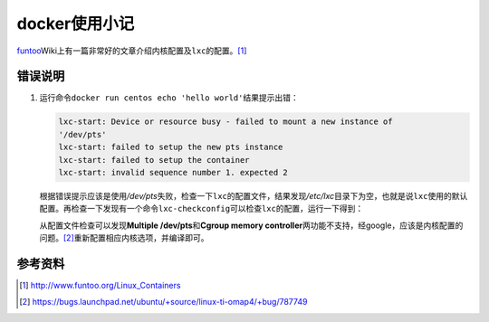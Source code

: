 docker使用小记
***************

.. author:: default
.. categories:: devops, learn, docker
.. tags:: learn, devops, docker, cloud, 潮流
.. comments::
.. more::


`funtoo`_\ Wiki上有一篇非常好的文章介绍内核配置及\ ``lxc``\ 的配置。[#]_

.. _funtoo:  http://www.funtoo.org


错误说明
========
1.  运行命令\ ``docker run centos echo 'hello world'``\ 结果提示出错：

    .. sourcecode:: text

        lxc-start: Device or resource busy - failed to mount a new instance of
        '/dev/pts'
        lxc-start: failed to setup the new pts instance
        lxc-start: failed to setup the container
        lxc-start: invalid sequence number 1. expected 2
    
    根据错误提示应该是使用\ */dev/pts*\ 失败，检查一下\ ``lxc``\ 的配置文件，结\
    果发现\ */etc/lxc*\ 目录下为空，也就是说\ ``lxc``\ 使用的默认配置。再检查一\
    下发现有一个命令\ ``lxc-checkconfig``\ 可以检查\ ``lxc``\ 的配置，运行一下\
    得到：

    .. sourcecode:: text
        :emphasize-lines: 8, 16

        --- Namespaces ---
        Namespaces: enabled
        Utsname namespace: enabled
        Ipc namespace: enabled
        Pid namespace: enabled
        User namespace: enabled
        Network namespace: enabled
        Multiple /dev/pts instances: missing

        --- Control groups ---
        Cgroup: enabled
        Cgroup clone_children flag: enabled
        Cgroup device: enabled
        Cgroup sched: enabled
        Cgroup cpu account: enabled
        Cgroup memory controller: missing
        Cgroup cpuset: enabled

        --- Misc ---
        Veth pair device: enabled
        Macvlan: enabled
        Vlan: enabled
        File capabilities: enabled

        Note : Before booting a new kernel, you can check its configuration
        usage : CONFIG=/path/to/config /usr/sbin/lxc-checkconfig

    从配置文件检查可以发现\ **Multiple /dev/pts**\ 和\ **Cgroup memory
    controller**\ 两功能不支持，经google，应该是内核配置的问题。[#]_\ 重新配置\
    相应内核选项，并编译即可。

    .. sourcecode:: text
        :emphasize-lines: 1

        │ Symbol: DEVPTS_MULTIPLE_INSTANCES [=y]
        │ Type  : boolean
        │ Prompt: Support multiple instances of devpts
        │   Location:
        │     -> Device Drivers
        │       -> Character devices
        │         -> Enable TTY (TTY [=y])
        │ (1)       -> Unix98 PTY support (UNIX98_PTYS [=y])
        │   Defined at drivers/tty/Kconfig:123
        │   Depends on: TTY [=y] && UNIX98_PTYS [=y]

参考资料
========
.. [#]  http://www.funtoo.org/Linux_Containers
.. [#]  https://bugs.launchpad.net/ubuntu/+source/linux-ti-omap4/+bug/787749
